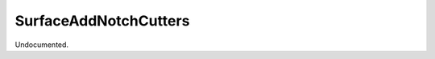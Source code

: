 .. index:: SurfaceAddNotchCutters (Tool)

.. _tools.surfaceaddnotchcutters:

SurfaceAddNotchCutters
----------------------
Undocumented.